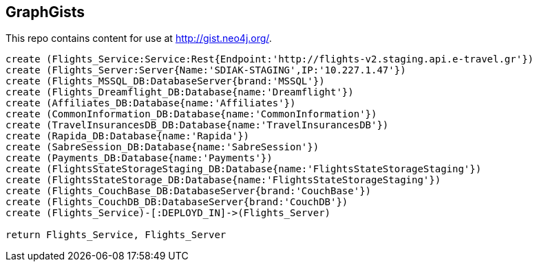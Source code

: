 == GraphGists

This repo contains content for use at http://gist.neo4j.org/.

//console

[source,cypher]
----
create (Flights_Service:Service:Rest{Endpoint:'http://flights-v2.staging.api.e-travel.gr'}) 
create (Flights_Server:Server{Name:'SDIAK-STAGING',IP:'10.227.1.47'})
create (Flights_MSSQL_DB:DatabaseServer{brand:'MSSQL'})
create (Flights_Dreamflight_DB:Database{name:'Dreamflight'})
create (Affiliates_DB:Database{name:'Affiliates'})
create (CommonInformation_DB:Database{name:'CommonInformation'})
create (TravelInsurancesDB_DB:Database{name:'TravelInsurancesDB'})
create (Rapida_DB:Database{name:'Rapida'})
create (SabreSession_DB:Database{name:'SabreSession'})
create (Payments_DB:Database{name:'Payments'})
create (FlightsStateStorageStaging_DB:Database{name:'FlightsStateStorageStaging'})
create (FlightsStateStorage_DB:Database{name:'FlightsStateStorageStaging'})
create (Flights_CouchBase_DB:DatabaseServer{brand:'CouchBase'})
create (Flights_CouchDB_DB:DatabaseServer{brand:'CouchDB'})
create (Flights_Service)-[:DEPLOYD_IN]->(Flights_Server)

return Flights_Service, Flights_Server




----

//table

//graph
